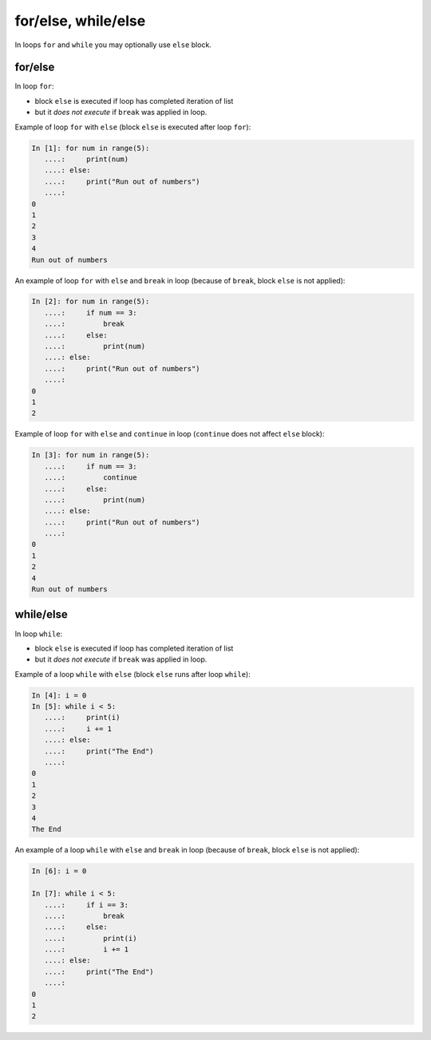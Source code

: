 for/else, while/else
--------------------

In loops ``for`` and ``while`` you may optionally use ``else`` block.

for/else
~~~~~~~~

In loop ``for``:

* block ``else`` is executed if loop has completed iteration of list
* but it *does not execute* if ``break`` was applied in loop.

Example of loop ``for`` with ``else`` (block ``else`` is executed after loop ``for``):

.. code:: python

    In [1]: for num in range(5):
       ....:     print(num)
       ....: else:
       ....:     print("Run out of numbers")
       ....:
    0
    1
    2
    3
    4
    Run out of numbers

An example of loop ``for`` with ``else`` and ``break`` in loop (because of ``break``,  block ``else`` is not applied):

.. code:: python

    In [2]: for num in range(5):
       ....:     if num == 3:
       ....:         break
       ....:     else:
       ....:         print(num)
       ....: else:
       ....:     print("Run out of numbers")
       ....:
    0
    1
    2

Example of loop ``for`` with ``else`` and ``continue`` in loop (``continue`` does not affect ``else`` block):

.. code:: python

    In [3]: for num in range(5):
       ....:     if num == 3:
       ....:         continue
       ....:     else:
       ....:         print(num)
       ....: else:
       ....:     print("Run out of numbers")
       ....:
    0
    1
    2
    4
    Run out of numbers

while/else
~~~~~~~~~~

In loop ``while``:

* block ``else`` is executed if loop has completed iteration of list
* but it *does not execute* if ``break`` was applied in loop.

Example of a loop ``while`` with ``else`` (block ``else`` runs after loop ``while``):

.. code:: python

    In [4]: i = 0
    In [5]: while i < 5:
       ....:     print(i)
       ....:     i += 1
       ....: else:
       ....:     print("The End")
       ....:
    0
    1
    2
    3
    4
    The End

An example of a loop ``while`` with ``else`` and ``break`` in loop (because of ``break``, block ``else`` is not applied):

.. code:: python

    In [6]: i = 0

    In [7]: while i < 5:
       ....:     if i == 3:
       ....:         break
       ....:     else:
       ....:         print(i)
       ....:         i += 1
       ....: else:
       ....:     print("The End")
       ....:
    0
    1
    2

